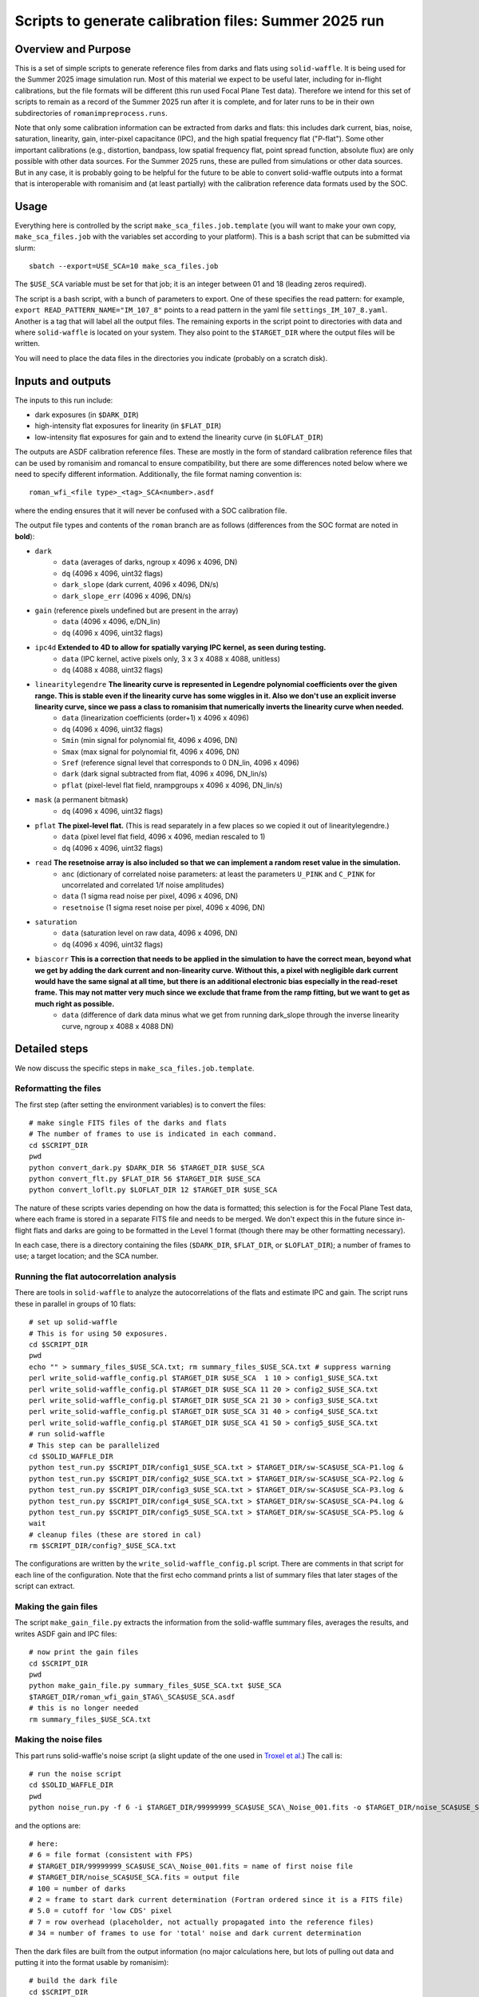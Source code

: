 Scripts to generate calibration files: Summer 2025 run
##################################################################

Overview and Purpose
===============================

This is a set of simple scripts to generate reference files from darks and flats using ``solid-waffle``. It is being used for the Summer 2025 image simulation run. Most of this material we expect to be useful later, including for in-flight calibrations, but the file formats will be different (this run used Focal Plane Test data). Therefore we intend for this set of scripts to remain as a record of the Summer 2025 run after it is complete, and for later runs to be in their own subdirectories of ``romanimpreprocess.runs``.

Note that only some calibration information can be extracted from darks and flats: this includes dark current, bias, noise, saturation, linearity, gain, inter-pixel capacitance (IPC), and the high spatial frequency flat ("P-flat"). Some other important calibrations (e.g., distortion, bandpass, low spatial frequency flat, point spread function, absolute flux) are only possible with other data sources. For the Summer 2025 runs, these are pulled from simulations or other data sources. But in any case, it is probably going to be helpful for the future to be able to convert solid-waffle outputs into a format that is interoperable with romanisim and (at least partially) with the calibration reference data formats used by the SOC.

Usage
===============================

Everything here is controlled by the script ``make_sca_files.job.template`` (you will want to make your own copy, ``make_sca_files.job`` with the variables set according to your platform). This is a bash script that can be submitted via slurm::

    sbatch --export=USE_SCA=10 make_sca_files.job

The ``$USE_SCA`` variable must be set for that job; it is an integer between 01 and 18 (leading zeros required).

The script is a bash script, with a bunch of parameters to export. One of these specifies the read pattern: for example, ``export READ_PATTERN_NAME="IM_107_8"`` points to a read pattern in the yaml file ``settings_IM_107_8.yaml``. Another is a tag that will label all the output files. The remaining exports in the script point to directories with data and where ``solid-waffle`` is located on your system. They also point to the ``$TARGET_DIR`` where the output files will be written.

You will need to place the data files in the directories you indicate (probably on a scratch disk).

Inputs and outputs
===============================

The inputs to this run include:

* dark exposures (in ``$DARK_DIR``)
* high-intensity flat exposures for linearity (in ``$FLAT_DIR``)
* low-intensity flat exposures for gain and to extend the linearity curve (in ``$LOFLAT_DIR``)

The outputs are ASDF calibration reference files. These are mostly in the form of standard calibration reference files that can be used by romanisim and romancal to ensure compatibility, but there are some differences noted below where we need to specify different information. Additionally, the file format naming convention is::

  roman_wfi_<file type>_<tag>_SCA<number>.asdf

where the ending ensures that it will never be confused with a SOC calibration file.

The output file types and contents of the ``roman`` branch are as follows (differences from the SOC format are noted in **bold**):

* ``dark``
    * ``data`` (averages of darks, ngroup x 4096 x 4096, DN)
    * ``dq`` (4096 x 4096, uint32 flags)
    * ``dark_slope`` (dark current, 4096 x 4096, DN/s)
    * ``dark_slope_err`` (4096 x 4096, DN/s)
* ``gain`` (reference pixels undefined but are present in the array)
    * ``data`` (4096 x 4096, e/DN_lin)
    * ``dq`` (4096 x 4096, uint32 flags)
* ``ipc4d`` **Extended to 4D to allow for spatially varying IPC kernel, as seen during testing.**
    * ``data`` (IPC kernel, active pixels only, 3 x 3 x 4088 x 4088, unitless)
    * ``dq`` (4088 x 4088, uint32 flags)
* ``linearitylegendre`` **The linearity curve is represented in Legendre polynomial coefficients over the given range. This is stable even if the linearity curve has some wiggles in it. Also we don't use an explicit inverse linearity curve, since we pass a class to romanisim that numerically inverts the linearity curve when needed.**
    * ``data`` (linearization coefficients (order+1) x 4096 x 4096)
    * ``dq`` (4096 x 4096, uint32 flags)
    * ``Smin`` (min signal for polynomial fit, 4096 x 4096, DN)
    * ``Smax`` (max signal for polynomial fit, 4096 x 4096, DN)
    * ``Sref`` (reference signal level that corresponds to 0 DN_lin, 4096 x 4096)
    * ``dark`` (dark signal subtracted from flat, 4096 x 4096, DN_lin/s)
    * ``pflat`` (pixel-level flat field, nrampgroups x 4096 x 4096, DN_lin/s)
* ``mask`` (a permanent bitmask)
    * ``dq`` (4096 x 4096, uint32 flags)
* ``pflat`` **The pixel-level flat.** (This is read separately in a few places so we copied it out of linearitylegendre.)
    * ``data`` (pixel level flat field, 4096 x 4096, median rescaled to 1)
    * ``dq`` (4096 x 4096, uint32 flags)
* ``read`` **The resetnoise array is also included so that we can implement a random reset value in the simulation.**
    * ``anc`` (dictionary of correlated noise parameters: at least the parameters ``U_PINK`` and ``C_PINK`` for uncorrelated and correlated 1/f noise amplitudes)
    * ``data`` (1 sigma read noise per pixel, 4096 x 4096, DN)
    * ``resetnoise`` (1 sigma reset noise per pixel, 4096 x 4096, DN)
* ``saturation``
    * ``data`` (saturation level on raw data, 4096 x 4096, DN)
    * ``dq`` (4096 x 4096, uint32 flags)
* ``biascorr`` **This is a correction that needs to be applied in the simulation to have the correct mean, beyond what we get by adding the dark current and non-linearity curve. Without this, a pixel with negligible dark current would have the same signal at all time, but there is an additional electronic bias especially in the read-reset frame. This may not matter very much since we exclude that frame from the ramp fitting, but we want to get as much right as possible.**
    * ``data`` (difference of dark data minus what we get from running dark_slope through the inverse linearity curve, ngroup x 4088 x 4088 DN)

Detailed steps
===============================

We now discuss the specific steps in ``make_sca_files.job.template``.

Reformatting the files
---------------------------------

The first step (after setting the environment variables) is to convert the files::

  # make single FITS files of the darks and flats
  # The number of frames to use is indicated in each command.
  cd $SCRIPT_DIR
  pwd
  python convert_dark.py $DARK_DIR 56 $TARGET_DIR $USE_SCA
  python convert_flt.py $FLAT_DIR 56 $TARGET_DIR $USE_SCA
  python convert_loflt.py $LOFLAT_DIR 12 $TARGET_DIR $USE_SCA

The nature of these scripts varies depending on how the data is formatted; this selection is for the Focal Plane Test data, where each frame is stored in a separate FITS file and needs to be merged. We don't expect this in the future since in-flight flats and darks are going to be formatted in the Level 1 format (though there may be other formatting necessary).

In each case, there is a directory containing the files (``$DARK_DIR``, ``$FLAT_DIR``, or ``$LOFLAT_DIR``); a number of frames to use; a target location; and the SCA number.

Running the flat autocorrelation analysis
--------------------------------------------

There are tools in ``solid-waffle`` to analyze the autocorrelations of the flats and estimate IPC and gain. The script runs these in parallel in groups of 10 flats::

  # set up solid-waffle
  # This is for using 50 exposures.
  cd $SCRIPT_DIR
  pwd
  echo "" > summary_files_$USE_SCA.txt; rm summary_files_$USE_SCA.txt # suppress warning
  perl write_solid-waffle_config.pl $TARGET_DIR $USE_SCA  1 10 > config1_$USE_SCA.txt
  perl write_solid-waffle_config.pl $TARGET_DIR $USE_SCA 11 20 > config2_$USE_SCA.txt
  perl write_solid-waffle_config.pl $TARGET_DIR $USE_SCA 21 30 > config3_$USE_SCA.txt
  perl write_solid-waffle_config.pl $TARGET_DIR $USE_SCA 31 40 > config4_$USE_SCA.txt
  perl write_solid-waffle_config.pl $TARGET_DIR $USE_SCA 41 50 > config5_$USE_SCA.txt
  # run solid-waffle
  # This step can be parallelized
  cd $SOLID_WAFFLE_DIR
  python test_run.py $SCRIPT_DIR/config1_$USE_SCA.txt > $TARGET_DIR/sw-SCA$USE_SCA-P1.log &
  python test_run.py $SCRIPT_DIR/config2_$USE_SCA.txt > $TARGET_DIR/sw-SCA$USE_SCA-P2.log &
  python test_run.py $SCRIPT_DIR/config3_$USE_SCA.txt > $TARGET_DIR/sw-SCA$USE_SCA-P3.log &
  python test_run.py $SCRIPT_DIR/config4_$USE_SCA.txt > $TARGET_DIR/sw-SCA$USE_SCA-P4.log &
  python test_run.py $SCRIPT_DIR/config5_$USE_SCA.txt > $TARGET_DIR/sw-SCA$USE_SCA-P5.log &
  wait
  # cleanup files (these are stored in cal)
  rm $SCRIPT_DIR/config?_$USE_SCA.txt

The configurations are written by the ``write_solid-waffle_config.pl`` script. There are comments in that script for each line of the configuration. Note that the first echo command prints a list of summary files that later stages of the script can extract.

Making the gain files
----------------------------

The script ``make_gain_file.py`` extracts the information from the solid-waffle summary files, averages the results, and writes ASDF gain and IPC files::

  # now print the gain files
  cd $SCRIPT_DIR
  pwd
  python make_gain_file.py summary_files_$USE_SCA.txt $USE_SCA 
  $TARGET_DIR/roman_wfi_gain_$TAG\_SCA$USE_SCA.asdf
  # this is no longer needed
  rm summary_files_$USE_SCA.txt

Making the noise files
---------------------------

This part runs solid-waffle's noise script (a slight update of the one used in `Troxel et al. <https://ui.adsabs.harvard.edu/abs/2023MNRAS.522.2801T/abstract>`_) The call is::

  # run the noise script
  cd $SOLID_WAFFLE_DIR
  pwd
  python noise_run.py -f 6 -i $TARGET_DIR/99999999_SCA$USE_SCA\_Noise_001.fits -o $TARGET_DIR/noise_SCA$USE_SCA.fits -n 100 -t 2 -cd 5.0 -rh 7 -tn 34

and the options are::

  # here:
  # 6 = file format (consistent with FPS)
  # $TARGET_DIR/99999999_SCA$USE_SCA\_Noise_001.fits = name of first noise file
  # $TARGET_DIR/noise_SCA$USE_SCA.fits = output file
  # 100 = number of darks
  # 2 = frame to start dark current determination (Fortran ordered since it is a FITS file)
  # 5.0 = cutoff for 'low CDS' pixel
  # 7 = row overhead (placeholder, not actually propagated into the reference files)
  # 34 = number of frames to use for 'total' noise and dark current determination

Then the dark files are built from the output information (no major calculations here, but lots of pulling out data and putting it into the format usable by romanisim)::

  # build the dark file
  cd $SCRIPT_DIR
  pwd
  python make_dark_file.py IM_107_8 $TARGET_DIR/99999999_SCA$USE_SCA\_Noise_001.fits $TARGET_DIR/noise_SCA$USE_SCA.fits $USE_SCA  $TARGET_DIR/roman_wfi_dark_$TAG\_SCA$USE_SCA.asdf

Flat, linearity and saturation information
---------------------------------------------

This part analyzes the flat fields to produce linearity tables. It also produces some useful ancillary outputs including a saturation file and a P-flat.

*Note that the P-flat produced here isn't directly usable for science, since the illumination isn't the same as from astronomical sources. But it does have the small-scale structure and should produce a much more realistic flat to challenge the analysis tools than leaving out the flat entirely.*

We begin by configuring and running ``solid-waffle``'s linearity tools::

  # build the linearity files
  cd $SCRIPT_DIR
  pwd
  perl write_linearity_config.pl $TARGET_DIR $USE_SCA $TAG > linearity_pars_$USE_SCA.json
  cd $SOLID_WAFFLE_DIR
  pwd
  python linearity_run.py $SCRIPT_DIR/linearity_pars_$USE_SCA.json

The important adjustable parameters in the configuration file are described in the comments in ``write_linearity_config.pl``. This produces the large ``linearitylegendre`` output file (in ASDF format). Some information is pulled out from this file by the post-processing script::

  # post-process these to get pflat and saturation
  cd $SCRIPT_DIR
  pwd
  python postprocess_calfiles.py 
  $TARGET_DIR/roman_wfi_linearitylegendre_$TAG\_SCA$USE_SCA.asdf $USE_SCA
  python makemask.py $TARGET_DIR/roman_wfi_mask_$TAG\_SCA$USE_SCA.asdf $USE_SCA


Conventions
===============

Here we note some aspects of the conventions assumed for input files, and used for output files.

Reference frames
-----------------------

All output data is in the Science Frame. The Focal Plane Test data is in the Detector Frame, and the ``convert_*.py`` scripts perform the conversion.

Legendre polynomial cubes
----------------------------

Linearity data are stored in Legendre polynomial format for numerical stability. The key information is in the ``data``, ``Smin``, and ``Smax`` leaves of the linearitylegendre file. To take a 2D numpy image S (in raw DN) and convert to linearized DN, you have the steps:

* First, compute z, which packages the range Smin<S<Smax into -1<z<1. That is,

  (1+z)/2 = (S-Smin)/(Smax-Smin).

* Then we have Slin = sum_{L=0}^{p_order} ``data[L,:,:]`` * P_L(z)

Note that the linearization also takes out an intercept: the reference level Sref (in raw DN) maps to a linearized signal of 0 DN_lin.

